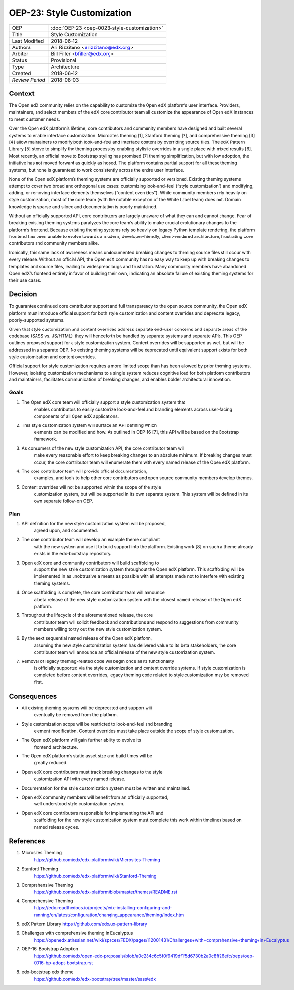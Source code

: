OEP-23: Style Customization
#############################

+-----------------+--------------------------------------------------------+
| OEP             | :doc:`OEP-23 <oep-0023-style-customization>`           |
+-----------------+--------------------------------------------------------+
| Title           | Style Customization                                    |
+-----------------+--------------------------------------------------------+
| Last Modified   | 2018-06-12                                             |
+-----------------+--------------------------------------------------------+
| Authors         | Ari Rizzitano <arizzitano@edx.org>                     |
+-----------------+--------------------------------------------------------+
| Arbiter         | Bill Filler <bfiller@edx.org>                          |
+-----------------+--------------------------------------------------------+
| Status          | Provisional                                            |
+-----------------+--------------------------------------------------------+
| Type            | Architecture                                           |
+-----------------+--------------------------------------------------------+
| Created         | 2018-06-12                                             |
+-----------------+--------------------------------------------------------+
| `Review Period` | 2018-08-03                                             |
+-----------------+--------------------------------------------------------+

Context
*******

The Open edX community relies on the capability to customize the Open
edX platform’s user interface. Providers, maintainers, and select
members of the edX core contributor team all customize the appearance of
Open edX instances to meet customer needs.

Over the Open edX platform’s lifetime, core contributors and community
members have designed and built several systems to enable interface
customization. Microsites theming [1], Stanford theming [2], and
comprehensive theming [3][4] allow maintainers to modify both
look-and-feel and interface content by overriding source files. The edX
Pattern Library [5] strove to simplify the theming process by enabling
stylistic overrides in a single place with mixed results [6]. Most
recently, an official move to Bootstrap styling has promised [7] theming
simplification, but with low adoption, the initiative has not moved
forward as quickly as hoped. The platform contains partial support for
all these theming systems, but none is guaranteed to work consistently
across the entire user interface.

None of the Open edX platform’s theming systems are officially supported
or versioned. Existing theming systems attempt to cover two broad and
orthogonal use cases: customizing look-and-feel (“style customization”)
and modifying, adding, or removing interface elements themselves
(“content overrides”). While community members rely heavily on style
customization, most of the core team (with the notable exception of the
White Label team) does not. Domain knowledge is sparse and siloed and
documentation is poorly maintained.

Without an officially supported API, core contributors are largely
unaware of what they can and cannot change. Fear of breaking existing
theming systems paralyzes the core team’s ability to make crucial
evolutionary changes to the platform’s frontend. Because existing
theming systems rely so heavily on legacy Python template rendering, the
platform frontend has been unable to evolve towards a modern,
developer-friendly, client-rendered architecture, frustrating core
contributors and community members alike.

Ironically, this same lack of awareness means undocumented breaking
changes to theming source files still occur with every release. Without
an official API, the Open edX community has no easy way to keep up with
breaking changes to templates and source files, leading to widespread
bugs and frustration. Many community members have abandoned Open edX’s
frontend entirely in favor of building their own, indicating an absolute
failure of existing theming systems for their use cases.

Decision
********

To guarantee continued core contributor support and full transparency to
the open source community, the Open edX platform must introduce official
support for both style customization and content overrides and deprecate
legacy, poorly-supported systems.

Given that style customization and content overrides address separate
end-user concerns and separate areas of the codebase (SASS vs. JS/HTML),
they will henceforth be handled by separate systems and separate APIs.
This OEP outlines proposed support for a style customization system.
Content overrides will be supported as well, but will be addressed in a
separate OEP. No existing theming systems will be deprecated until equivalent
support exists for both style customization and content overrides.

Official support for style customization requires a more limited scope than
has been allowed by prior theming systems. However, isolating customization
mechanisms to a single system reduces cognitive load for both platform
contributors and maintainers, facilitates communication of breaking
changes, and enables bolder architectural innovation.

Goals
=====

1. The Open edX core team will officially support a style customization system that
      enables contributors to easily customize look-and-feel and
      branding elements across user-facing components of all Open edX
      applications.

2. This style customization system will surface an API defining which
      elements can be modified and how. As outlined in OEP-16 [7], this
      API will be based on the Bootstrap framework.

3. As consumers of the new style customization API, the core contributor team will
      make every reasonable effort to keep breaking changes to an
      absolute minimum. If breaking changes must occur, the core
      contributor team will enumerate them with every named release of
      the Open edX platform.

4. The core contributor team will provide official documentation,
      examples, and tools to help other core contributors and open
      source community members develop themes.

5. Content overrides will not be supported within the scope of the style
      customization system, but will be supported in its own separate
      system. This system will be defined in its own separate follow-on OEP.

Plan
====

1. API definition for the new style customization system will be proposed,
      agreed upon, and documented.

2. The core contributor team will develop an example theme compliant
      with the new system and use it to build support into the platform.
      Existing work [8] on such a theme already exists in the
      edx-bootstrap repository.

3. Open edX core and community contributors will build scaffolding to
      support the new style customization system throughout the Open edX platform.
      This scaffolding will be implemented in as unobtrusive a means as
      possible with all attempts made not to interfere with existing
      theming systems.

4. Once scaffolding is complete, the core contributor team will announce
      a beta release of the new style customization system with the closest named
      release of the Open edX platform.

5. Throughout the lifecycle of the aforementioned release, the core
      contributor team will solicit feedback and contributions and
      respond to suggestions from community members willing to try out
      the new style customization system.

6. By the next sequential named release of the Open edX platform,
      assuming the new style customization system has delivered value to its beta
      stakeholders, the core contributor team will announce an official
      release of the new style customization system.

7. Removal of legacy theming-related code will begin once all its functionality
      is officially supported via the style customization and content override
      systems. If style customization is completed before content overrides, legacy
      theming code related to style customization may be removed first.


Consequences
************

-  All existing theming systems will be deprecated and support will
      eventually be removed from the platform.

-  Style customization scope will be restricted to look-and-feel and branding
      element modification. Content overrides must take place outside
      the scope of style customization.

-  The Open edX platform will gain further ability to evolve its
      frontend architecture.

-  The Open edX platform’s static asset size and build times will be
      greatly reduced.

-  Open edX core contributors must track breaking changes to the style
      customization API with every named release.

-  Documentation for the style customization system must be written and maintained.

-  Open edX community members will benefit from an officially supported,
      well understood style customization system.

-  Open edX core contributors responsible for implementing the API and
      scaffolding for the new style customization system must complete this work
      within timelines based on named release cycles.

References
**********

1. Microsites Theming
      https://github.com/edx/edx-platform/wiki/Microsites-Theming

2. Stanford Theming
      https://github.com/edx/edx-platform/wiki/Stanford-Theming

3. Comprehensive Theming
      https://github.com/edx/edx-platform/blob/master/themes/README.rst

4. Comprehensive Theming
      https://edx.readthedocs.io/projects/edx-installing-configuring-and-running/en/latest/configuration/changing_appearance/theming/index.html

5. edX Pattern Library https://github.com/edx/ux-pattern-library

6. Challenges with comprehensive theming in Eucalyptus
      https://openedx.atlassian.net/wiki/spaces/FEDX/pages/112001431/Challenges+with+comprehensive+theming+in+Eucalyptus

7. OEP-16: Bootstrap Adoption
      https://github.com/edx/open-edx-proposals/blob/a0c284c6c5f0f9419df1f5d6730b2a0c8ff26efc/oeps/oep-0016-bp-adopt-bootstrap.rst

8. edx-bootstrap edx theme
      https://github.com/edx/edx-bootstrap/tree/master/sass/edx

